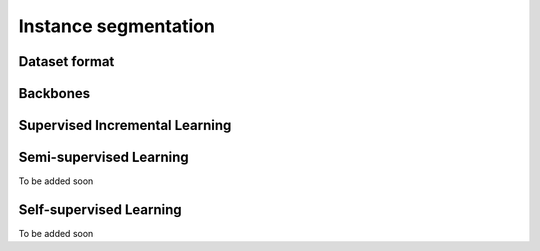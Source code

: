 Instance segmentation
=========

*********
Dataset format
*********

*********
Backbones
*********

*********
Supervised Incremental Learning
*********

*********
Semi-supervised Learning
*********

To be added soon

*********
Self-supervised Learning
*********

To be added soon